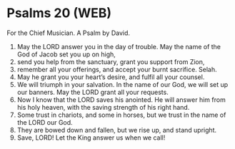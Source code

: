 * Psalms 20 (WEB)
:PROPERTIES:
:ID: WEB/19-PSA020
:END:

 For the Chief Musician. A Psalm by David.
1. May the LORD answer you in the day of trouble. May the name of the God of Jacob set you up on high,
2. send you help from the sanctuary, grant you support from Zion,
3. remember all your offerings, and accept your burnt sacrifice. Selah.
4. May he grant you your heart’s desire, and fulfil all your counsel.
5. We will triumph in your salvation. In the name of our God, we will set up our banners. May the LORD grant all your requests.
6. Now I know that the LORD saves his anointed. He will answer him from his holy heaven, with the saving strength of his right hand.
7. Some trust in chariots, and some in horses, but we trust in the name of the LORD our God.
8. They are bowed down and fallen, but we rise up, and stand upright.
9. Save, LORD! Let the King answer us when we call!
